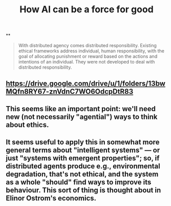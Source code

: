 #+TITLE: How AI can be a force for good

**
#+BEGIN_QUOTE
With distributed agency comes distributed responsibility. Existing ethical frameworks address individual, human responsibility, with the goal of allocating punishment or reward based on the actions and intentions of an individual. They were not developed to deal with distributed
responsibility.
#+END_QUOTE
** https://drive.google.com/drive/u/1/folders/13bwMQfn8RY67-znVdnC7WO6OdcpDtR83
** This seems like an important point: we'll need new (not necessarily "agential") ways to think about ethics.
** It seems useful to apply this in somewhat more general terms about "intelligent systems" — or just "systems with emergent properties"; so, if distributed agents produce e.g., environmental degradation, that's not ethical, and the system as a whole "should" find ways to improve its behaviour.  This sort of thing is thought about in Elinor Ostrom's economics.

